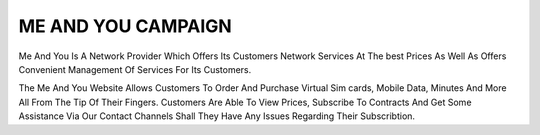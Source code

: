 ME AND YOU CAMPAIGN
=======================================

Me And You Is A Network Provider Which Offers Its Customers Network Services At The best Prices As Well As 
Offers Convenient Management Of Services For Its Customers. 

The Me And You Website Allows Customers To Order And Purchase Virtual Sim cards, Mobile Data, Minutes And More All From The Tip Of Their Fingers.
Customers Are Able To View Prices, Subscribe To Contracts And Get Some Assistance Via Our Contact Channels  Shall They Have Any Issues Regarding Their Subscribtion.

